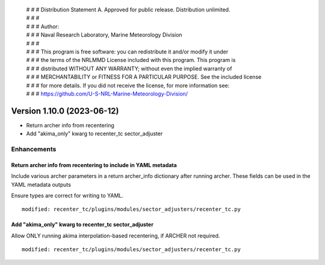  | # # # Distribution Statement A. Approved for public release. Distribution unlimited.
 | # # #
 | # # # Author:
 | # # # Naval Research Laboratory, Marine Meteorology Division
 | # # #
 | # # # This program is free software: you can redistribute it and/or modify it under
 | # # # the terms of the NRLMMD License included with this program. This program is
 | # # # distributed WITHOUT ANY WARRANTY; without even the implied warranty of
 | # # # MERCHANTABILITY or FITNESS FOR A PARTICULAR PURPOSE. See the included license
 | # # # for more details. If you did not receive the license, for more information see:
 | # # # https://github.com/U-S-NRL-Marine-Meteorology-Division/

Version 1.10.0 (2023-06-12)
***************************

* Return archer info from recentering
* Add "akima_only" kwarg to recenter_tc sector_adjuster

Enhancements
============

Return archer info from recentering to include in YAML metadata
---------------------------------------------------------------

Include various archer parameters in a return archer_info
dictionary after running archer.  These fields can be used
in the YAML metadata outputs

Ensure types are correct for writing to YAML.

::
 
  modified: recenter_tc/plugins/modules/sector_adjusters/recenter_tc.py

Add "akima_only" kwarg to recenter_tc sector_adjuster
-----------------------------------------------------

Allow ONLY running akima interpolation-based recentering, if
ARCHER not required.

::

  modified: recenter_tc/plugins/modules/sector_adjusters/recenter_tc.py

